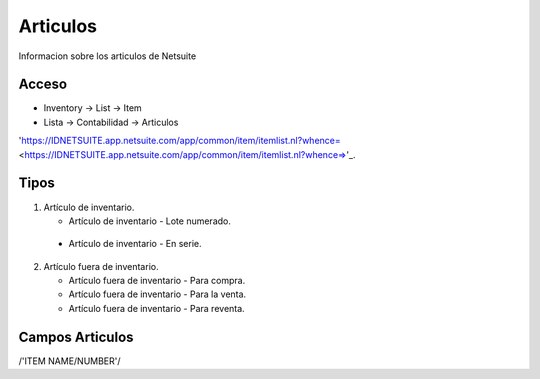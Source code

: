 =========
Articulos
=========

Informacion sobre los articulos de Netsuite 

Acceso
------

- Inventory -> List -> Item
- Lista -> Contabilidad -> Articulos

'https://IDNETSUITE.app.netsuite.com/app/common/item/itemlist.nl?whence=  <https://IDNETSUITE.app.netsuite.com/app/common/item/itemlist.nl?whence=>'_.


Tipos
-----
1. 	Artículo de inventario.

	-	Artículo de inventario - Lote numerado.
   -  Artículo de inventario - En serie.

2. 	Artículo fuera de inventario.

	- Artículo fuera de inventario - Para compra.
	- Artículo fuera de inventario - Para la venta.
	- Artículo fuera de inventario - Para reventa.


Campos Articulos
-----------------

/'ITEM NAME/NUMBER'/



.. autosummary::
   :toctree: generated

   lumache

